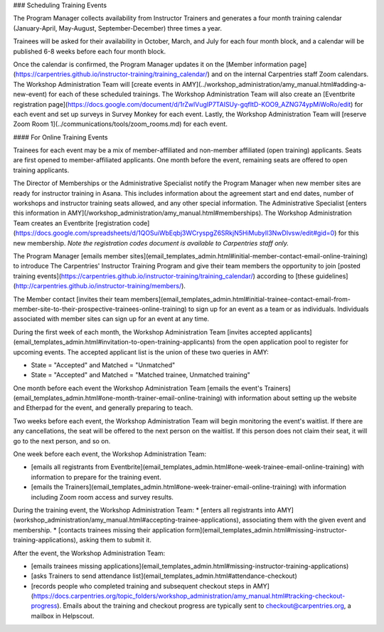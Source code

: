 ### Scheduling Training Events

The Program Manager collects availability from Instructor Trainers and generates a four month training calendar (January-April, May-August, September-December) three times a year.

Trainees will be asked for their availability in October, March, and July for each four month block, and a calendar will be published 6-8 weeks before each four month block.

Once the calendar is confirmed, the Program Manager updates it on the [Member information page](https://carpentries.github.io/instructor-training/training_calendar/) and on the internal Carpentries staff Zoom calendars. The Workshop Administration Team will [create events in AMY](../workshop_administration/amy_manual.html#adding-a-new-event) for each of these scheduled trainings.  The Workshop Administration Team will also create an [Eventbrite registration page](https://docs.google.com/document/d/1rZwlVugIP7TAISUy-gqfItD-KOO9_AZNG74ypMiWoRo/edit) for each event and set up surveys in Survey Monkey for each event.  Lastly, the Workshop Administration Team will [reserve Zoom Room 1](../communications/tools/zoom_rooms.md) for each event.

#### For Online Training Events

Trainees for each event may be a mix of member-affiliated and non-member affiliated (open training) applicants. Seats are first opened to member-affiliated applicants. One month before the event, remaining seats are offered to open training applicants.

The Director of Memberships or the Administrative Specialist notify the Program Manager when new member sites are ready for instructor training in Asana. This includes information about the agreement start and end dates, number of workshops and instructor training seats allowed, and any other special information.  The Administrative Specialist [enters this information in AMY](/workshop_administration/amy_manual.html#memberships).  The Workshop Administration Team creates an Eventbrite [registration code](https://docs.google.com/spreadsheets/d/1QOSuiWbEqbj3WCryspgZ6SRkjN5HiMubyIl3NwDIvsw/edit#gid=0) for this new membership.  *Note the registration codes document is available to Carpentries staff only.* 

The Program Manager [emails member sites](email_templates_admin.html#initial-member-contact-email-online-training) to introduce The Carpentries' Instructor Training Program and give their team members the opportunity to join [posted training events](https://carpentries.github.io/instructor-training/training_calendar/) according to [these guidelines](http://carpentries.github.io/instructor-training/members/). 

The Member contact [invites their team members](email_templates_admin.html#initial-trainee-contact-email-from-member-site-to-their-prospective-trainees-online-training) to sign up for an event as a team or as individuals. Individuals associated with member sites can sign up for an event at any time.

During the first week of each month, the Workshop Administration Team [invites accepted applicants](email_templates_admin.html#invitation-to-open-training-applicants) from the open application pool to register for upcoming events. The accepted applicant list is the union of these two queries in AMY:

* State = "Accepted" and Matched = "Unmatched"
* State = "Accepted" and Matched = "Matched trainee, Unmatched training"

One month before each event the Workshop Administration Team [emails the event's Trainers](email_templates_admin.html#one-month-trainer-email-online-training) with information about setting up the website and Etherpad for the event, and generally preparing to teach.

Two weeks before each event, the Workshop Administration Team will begin monitoring the event's waitlist.  If there are any cancellations, the seat will be offered to the next person on the waitlist.  If this person does not claim their seat, it will go to the next person, and so on.

One week before each event, the Workshop Administration Team:

* [emails all registrants from Eventbrite](email_templates_admin.html#one-week-trainee-email-online-training) with information to prepare for the training event.
* [emails the Trainers](email_templates_admin.html#one-week-trainer-email-online-training) with information including Zoom room access and survey results.

During the training event, the Workshop Administration Team:
* [enters all registrants into AMY](workshop_administration/amy_manual.html#accepting-trainee-applications), associating them with the given event and membership.  
* [contacts trainees missing their application form](email_templates_admin.html#missing-instructor-training-applications), asking them to submit it.

After the event, the Workshop Administration Team:

* [emails trainees missing applications](email_templates_admin.html#missing-instructor-training-applications)
* [asks Trainers to send attendance list](email_templates_admin.html#attendance-checkout)
* [records people who completed training and subsequent checkout steps in AMY](https://docs.carpentries.org/topic_folders/workshop_administration/amy_manual.html#tracking-checkout-progress).  Emails about the training and checkout progress are typically sent to checkout@carpentries.org, a mailbox in Helpscout.

